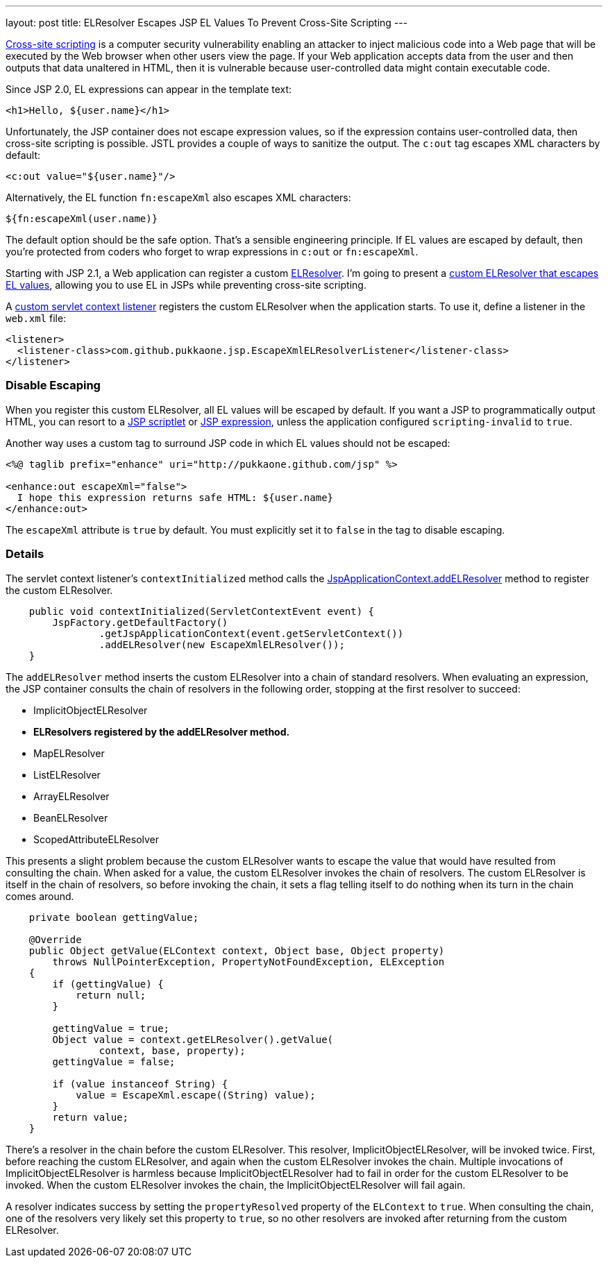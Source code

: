 ---
layout: post
title: ELResolver Escapes JSP EL Values To Prevent Cross-Site Scripting
---

http://en.wikipedia.org/wiki/Cross-site_scripting[Cross-site scripting] is a
computer security vulnerability enabling an attacker to inject malicious code
into a Web page that will be executed by the Web browser when other users view
the page.  If your Web application accepts data from the user and then outputs
that data unaltered in HTML, then it is vulnerable because user-controlled
data might contain executable code.

Since JSP 2.0, EL expressions can appear in the template text:

[source,html]
----
<h1>Hello, ${user.name}</h1>
----

Unfortunately, the JSP container does not escape expression values, so if the
expression contains user-controlled data, then cross-site scripting is
possible.  JSTL provides a couple of ways to sanitize the output.  The `c:out`
tag escapes XML characters by default:

[source,xml]
----
<c:out value="${user.name}"/>
----

Alternatively, the EL function `fn:escapeXml` also escapes XML characters:

[source,jsp]
----
${fn:escapeXml(user.name)}
----

The default option should be the safe option.  That's a sensible engineering
principle.  If EL values are escaped by default, then you're protected from
coders who forget to wrap expressions in `c:out` or `fn:escapeXml`.

Starting with JSP 2.1, a Web application can register a custom
http://download.oracle.com/javaee/6/api/javax/el/ELResolver.html[ELResolver].
I'm going to present a
https://github.com/pukkaone/webappenhance/blob/master/src/main/java/com/github/pukkaone/jsp/EscapeXmlELResolver.java[custom ELResolver that escapes EL values],
allowing you to use EL in JSPs while preventing cross-site scripting.

A
https://github.com/pukkaone/webappenhance/blob/master/src/main/java/com/github/pukkaone/jsp/EscapeXmlELResolverListener.java[custom servlet context listener]
registers the custom ELResolver when the application starts.  To use
it, define a listener in the `web.xml` file:

[source,xml]
----
<listener>
  <listener-class>com.github.pukkaone.jsp.EscapeXmlELResolverListener</listener-class>
</listener>
----


=== Disable Escaping

When you register this custom ELResolver, all EL values will be escaped by
default.  If you want a JSP to programmatically output HTML, you can resort to
a
http://download.oracle.com/javaee/5/tutorial/doc/bnaou.html[JSP scriptlet]
or
http://download.oracle.com/javaee/5/tutorial/doc/bnaov.html[JSP expression],
unless the application configured `scripting-invalid` to `true`.

Another way uses a custom tag to surround JSP code in which EL values should
not be escaped:

[source,jsp]
----
<%@ taglib prefix="enhance" uri="http://pukkaone.github.com/jsp" %>

<enhance:out escapeXml="false">
  I hope this expression returns safe HTML: ${user.name}
</enhance:out>
----

The `escapeXml` attribute is `true` by default.  You must explicitly set it to
`false` in the tag to disable escaping.


=== Details

The servlet context listener's `contextInitialized` method calls the
http://download.oracle.com/javaee/6/api/javax/servlet/jsp/JspApplicationContext.html#addELResolver(javax.el.ELResolver)[JspApplicationContext.addELResolver]
method to register the custom ELResolver.

[source,java]
----
    public void contextInitialized(ServletContextEvent event) {
        JspFactory.getDefaultFactory()
                .getJspApplicationContext(event.getServletContext())
                .addELResolver(new EscapeXmlELResolver());
    }
----

The `addELResolver` method inserts the custom ELResolver into a chain of
standard resolvers.  When evaluating an expression, the JSP container consults
the chain of resolvers in the following order, stopping at the first resolver
to succeed:

  - ImplicitObjectELResolver
  - *ELResolvers registered by the addELResolver method.*
  - MapELResolver
  - ListELResolver
  - ArrayELResolver
  - BeanELResolver
  - ScopedAttributeELResolver

This presents a slight problem because the custom ELResolver wants to escape
the value that would have resulted from consulting the chain.  When asked for a
value, the custom ELResolver invokes the chain of resolvers.  The custom
ELResolver is itself in the chain of resolvers, so before invoking the chain,
it sets a flag telling itself to do nothing when its turn in the chain comes
around.

[source,java]
----
    private boolean gettingValue;

    @Override
    public Object getValue(ELContext context, Object base, Object property)
        throws NullPointerException, PropertyNotFoundException, ELException
    {
        if (gettingValue) {
            return null;
        }

        gettingValue = true;
        Object value = context.getELResolver().getValue(
                context, base, property);
        gettingValue = false;

        if (value instanceof String) {
            value = EscapeXml.escape((String) value);
        }
        return value;
    }
----

There's a resolver in the chain before the custom ELResolver.  This resolver,
ImplicitObjectELResolver, will be invoked twice.  First, before reaching the
custom ELResolver, and again when the custom ELResolver invokes the chain.
Multiple invocations of ImplicitObjectELResolver is harmless because
ImplicitObjectELResolver had to fail in order for the custom ELResolver to be
invoked.  When the custom ELResolver invokes the chain, the
ImplicitObjectELResolver will fail again.

A resolver indicates success by setting the `propertyResolved` property of the
`ELContext` to `true`.  When consulting the chain, one of the resolvers very
likely set this property to `true`, so no other resolvers are invoked after
returning from the custom ELResolver.
